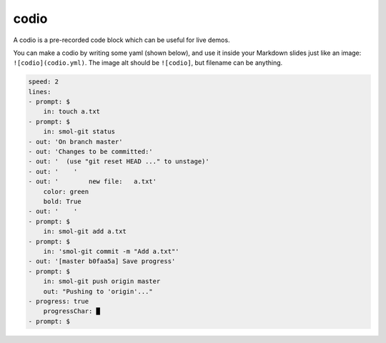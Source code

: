 .. _codio:

codio
=====

A codio is a pre-recorded code block which can be useful for live demos.

.. image:: _static/codio.gif

You can make a codio by writing some yaml (shown below), and use it inside your Markdown slides just like an image: ``![codio](codio.yml)``. The image alt should be ``![codio]``, but filename can be anything.

.. code-block::

    speed: 2
    lines:
    - prompt: $
        in: touch a.txt
    - prompt: $
        in: smol-git status
    - out: 'On branch master'
    - out: 'Changes to be committed:'
    - out: '  (use "git reset HEAD ..." to unstage)'
    - out: '    '
    - out: '        new file:   a.txt'
        color: green
        bold: True
    - out: '    '
    - prompt: $
        in: smol-git add a.txt
    - prompt: $
        in: 'smol-git commit -m "Add a.txt"'
    - out: '[master b0faa5a] Save progress'
    - prompt: $
        in: smol-git push origin master
        out: "Pushing to 'origin'..."
    - progress: true
        progressChar: █
    - prompt: $
